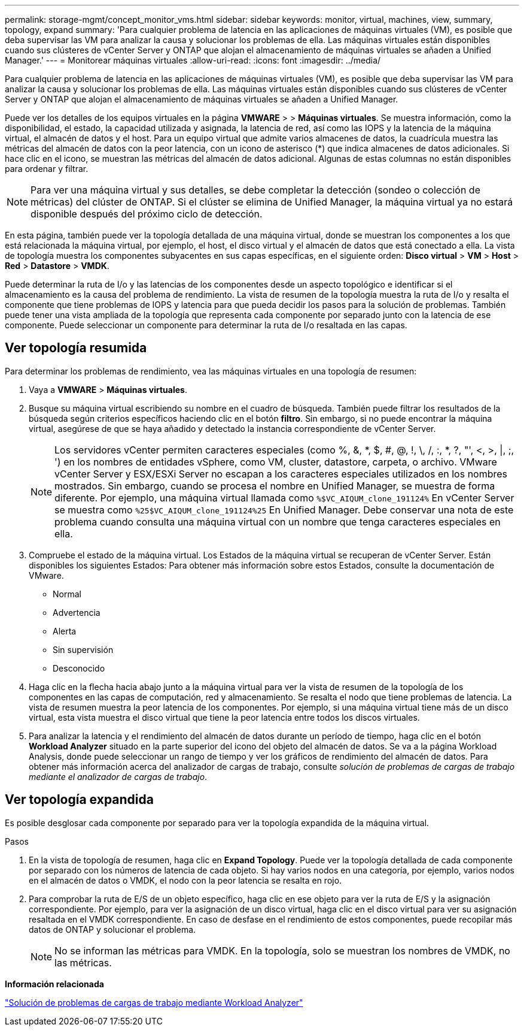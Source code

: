 ---
permalink: storage-mgmt/concept_monitor_vms.html 
sidebar: sidebar 
keywords: monitor, virtual, machines, view, summary, topology, expand 
summary: 'Para cualquier problema de latencia en las aplicaciones de máquinas virtuales (VM), es posible que deba supervisar las VM para analizar la causa y solucionar los problemas de ella. Las máquinas virtuales están disponibles cuando sus clústeres de vCenter Server y ONTAP que alojan el almacenamiento de máquinas virtuales se añaden a Unified Manager.' 
---
= Monitorear máquinas virtuales
:allow-uri-read: 
:icons: font
:imagesdir: ../media/


[role="lead"]
Para cualquier problema de latencia en las aplicaciones de máquinas virtuales (VM), es posible que deba supervisar las VM para analizar la causa y solucionar los problemas de ella. Las máquinas virtuales están disponibles cuando sus clústeres de vCenter Server y ONTAP que alojan el almacenamiento de máquinas virtuales se añaden a Unified Manager.

Puede ver los detalles de los equipos virtuales en la página *VMWARE* > > *Máquinas virtuales*. Se muestra información, como la disponibilidad, el estado, la capacidad utilizada y asignada, la latencia de red, así como las IOPS y la latencia de la máquina virtual, el almacén de datos y el host. Para un equipo virtual que admite varios almacenes de datos, la cuadrícula muestra las métricas del almacén de datos con la peor latencia, con un icono de asterisco (*) que indica almacenes de datos adicionales. Si hace clic en el icono, se muestran las métricas del almacén de datos adicional. Algunas de estas columnas no están disponibles para ordenar y filtrar.

[NOTE]
====
Para ver una máquina virtual y sus detalles, se debe completar la detección (sondeo o colección de métricas) del clúster de ONTAP. Si el clúster se elimina de Unified Manager, la máquina virtual ya no estará disponible después del próximo ciclo de detección.

====
En esta página, también puede ver la topología detallada de una máquina virtual, donde se muestran los componentes a los que está relacionada la máquina virtual, por ejemplo, el host, el disco virtual y el almacén de datos que está conectado a ella. La vista de topología muestra los componentes subyacentes en sus capas específicas, en el siguiente orden: *Disco virtual* > *VM* > *Host* > *Red* > *Datastore* > *VMDK*.

Puede determinar la ruta de I/o y las latencias de los componentes desde un aspecto topológico e identificar si el almacenamiento es la causa del problema de rendimiento. La vista de resumen de la topología muestra la ruta de I/o y resalta el componente que tiene problemas de IOPS y latencia para que pueda decidir los pasos para la solución de problemas. También puede tener una vista ampliada de la topología que representa cada componente por separado junto con la latencia de ese componente. Puede seleccionar un componente para determinar la ruta de I/o resaltada en las capas.



== Ver topología resumida

Para determinar los problemas de rendimiento, vea las máquinas virtuales en una topología de resumen:

. Vaya a *VMWARE* > *Máquinas virtuales*.
. Busque su máquina virtual escribiendo su nombre en el cuadro de búsqueda. También puede filtrar los resultados de la búsqueda según criterios específicos haciendo clic en el botón *filtro*. Sin embargo, si no puede encontrar la máquina virtual, asegúrese de que se haya añadido y detectado la instancia correspondiente de vCenter Server.
+
[NOTE]
====
Los servidores vCenter permiten caracteres especiales (como %, &, *, $, #, @, !, \, /, :, *, ?, "', <, >, |, ;, ') en los nombres de entidades vSphere, como VM, cluster, datastore, carpeta, o archivo. VMware vCenter Server y ESX/ESXi Server no escapan a los caracteres especiales utilizados en los nombres mostrados. Sin embargo, cuando se procesa el nombre en Unified Manager, se muestra de forma diferente. Por ejemplo, una máquina virtual llamada como  `%$VC_AIQUM_clone_191124%` En vCenter Server se muestra como `%25$VC_AIQUM_clone_191124%25` En Unified Manager. Debe conservar una nota de este problema cuando consulta una máquina virtual con un nombre que tenga caracteres especiales en ella.

====
. Compruebe el estado de la máquina virtual. Los Estados de la máquina virtual se recuperan de vCenter Server. Están disponibles los siguientes Estados: Para obtener más información sobre estos Estados, consulte la documentación de VMware.
+
** Normal
** Advertencia
** Alerta
** Sin supervisión
** Desconocido


. Haga clic en la flecha hacia abajo junto a la máquina virtual para ver la vista de resumen de la topología de los componentes en las capas de computación, red y almacenamiento. Se resalta el nodo que tiene problemas de latencia. La vista de resumen muestra la peor latencia de los componentes. Por ejemplo, si una máquina virtual tiene más de un disco virtual, esta vista muestra el disco virtual que tiene la peor latencia entre todos los discos virtuales.
. Para analizar la latencia y el rendimiento del almacén de datos durante un período de tiempo, haga clic en el botón *Workload Analyzer* situado en la parte superior del icono del objeto del almacén de datos. Se va a la página Workload Analysis, donde puede seleccionar un rango de tiempo y ver los gráficos de rendimiento del almacén de datos. Para obtener más información acerca del analizador de cargas de trabajo, consulte _solución de problemas de cargas de trabajo mediante el analizador de cargas de trabajo_.




== Ver topología expandida

Es posible desglosar cada componente por separado para ver la topología expandida de la máquina virtual.

.Pasos
. En la vista de topología de resumen, haga clic en *Expand Topology*. Puede ver la topología detallada de cada componente por separado con los números de latencia de cada objeto. Si hay varios nodos en una categoría, por ejemplo, varios nodos en el almacén de datos o VMDK, el nodo con la peor latencia se resalta en rojo.
. Para comprobar la ruta de E/S de un objeto específico, haga clic en ese objeto para ver la ruta de E/S y la asignación correspondiente. Por ejemplo, para ver la asignación de un disco virtual, haga clic en el disco virtual para ver su asignación resaltada en el VMDK correspondiente. En caso de desfase en el rendimiento de estos componentes, puede recopilar más datos de ONTAP y solucionar el problema.
+
[NOTE]
====
No se informan las métricas para VMDK. En la topología, solo se muestran los nombres de VMDK, no las métricas.

====


*Información relacionada*

link:../performance-checker/concept_troubleshooting_workloads_using_workload_analyzer.html["Solución de problemas de cargas de trabajo mediante Workload Analyzer"]

